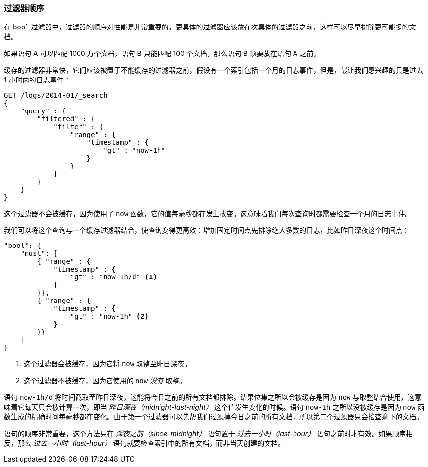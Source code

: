 === 过滤器顺序

在 `bool` 过滤器中，过滤器的顺序对性能是非常重要的。((("structured search", "filter order")))((("filters", "order of")))更具体的过滤器应该放在次具体的过滤器之前，这样可以尽早排除更可能多的文档。

如果语句 A 可以匹配 1000 万个文档，语句 B 只能匹配 100 个文档，那么语句 B 须要放在语句 A 之前。

缓存的过滤器非常快，它们应该被置于不能缓存的过滤器之前，((("caching", "cached filters, order of")))假设有一个索引包括一个月的日志事件，但是，最让我们感兴趣的只是过去 1 小时内的日志事件：

[source,js]
--------------------------------------------------
GET /logs/2014-01/_search
{
    "query" : {
        "filtered" : {
            "filter" : {
                "range" : {
                    "timestamp" : {
                        "gt" : "now-1h"
                    }
                }
            }
        }
    }
}
--------------------------------------------------

这个过滤器不会被缓存，因为使用了 `now` 函数，它的值每毫秒都在发生改变。((("now function", "filters using, caching and")))这意味着我们每次查询时都需要检查一个月的日志事件。

我们可以将这个查询与一个缓存过滤器结合，使查询变得更高效：增加固定时间点先排除绝大多数的日志，比如昨日深夜这个时间点：

[source,js]
--------------------------------------------------
"bool": {
    "must": [
        { "range" : {
            "timestamp" : {
                "gt" : "now-1h/d" <1>
            }
        }},
        { "range" : {
            "timestamp" : {
                "gt" : "now-1h" <2>
            }
        }}
    ]
}
--------------------------------------------------
<1> 这个过滤器会被缓存，因为它将 `now` 取整至昨日深夜。

<2> 这个过滤器不被缓存，因为它使用的 `now` _没有_ 取整。

语句 `now-1h/d` 将时间截取至昨日深夜，这能将今日之前的所有文档都排除。结果位集之所以会被缓存是因为 `now` 与取整结合使用，这意味着它每天只会被计算一次，即当 _昨日深夜（midnight-last-night）_ 这个值发生变化的时候。语句  `now-1h` 之所以没被缓存是因为 `now` 函数生成的精确时间每毫秒都在变化。由于第一个过滤器可以先帮我们过滤掉今日之前的所有文档，所以第二个过滤器只会检查剩下的文档。

语句的顺序非常重要，这个方法只在 _深夜之前（since-midnight）_ 语句置于 _过去一小时（last-hour）_ 语句之前时才有效。如果顺序相反，那么 _过去一小时（last-hour）_ 语句就要检查索引中的所有文档，而非当天创建的文档。

